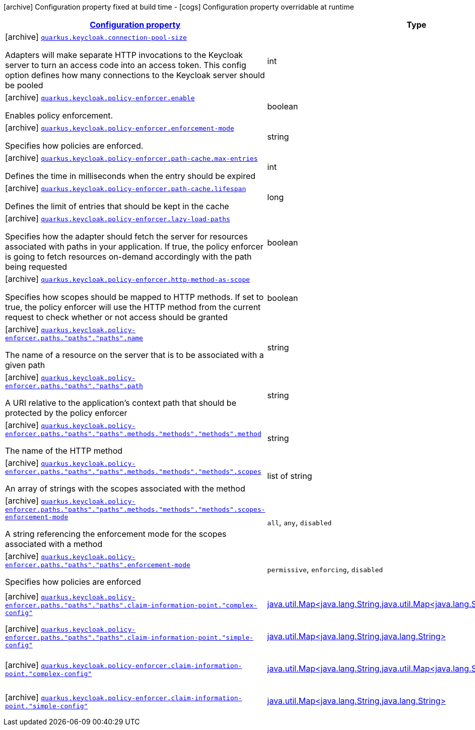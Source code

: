 [.configuration-legend]
icon:archive[title=Fixed at build time] Configuration property fixed at build time - icon:cogs[title=Overridable at runtime]️ Configuration property overridable at runtime 

[.configuration-reference.searchable, cols="80,.^10,.^10"]
|===

h|[[quarkus-keycloak-pep_configuration]]link:#quarkus-keycloak-pep_configuration[Configuration property]
h|Type
h|Default

a|icon:archive[title=Fixed at build time] [[quarkus-keycloak-pep_quarkus.keycloak.connection-pool-size]]`link:#quarkus-keycloak-pep_quarkus.keycloak.connection-pool-size[quarkus.keycloak.connection-pool-size]`

[.description]
--
Adapters will make separate HTTP invocations to the Keycloak server to turn an access code into an access token. This config option defines how many connections to the Keycloak server should be pooled
--|int 
|`20`


a|icon:archive[title=Fixed at build time] [[quarkus-keycloak-pep_quarkus.keycloak.policy-enforcer.enable]]`link:#quarkus-keycloak-pep_quarkus.keycloak.policy-enforcer.enable[quarkus.keycloak.policy-enforcer.enable]`

[.description]
--
Enables policy enforcement.
--|boolean 
|`false`


a|icon:archive[title=Fixed at build time] [[quarkus-keycloak-pep_quarkus.keycloak.policy-enforcer.enforcement-mode]]`link:#quarkus-keycloak-pep_quarkus.keycloak.policy-enforcer.enforcement-mode[quarkus.keycloak.policy-enforcer.enforcement-mode]`

[.description]
--
Specifies how policies are enforced.
--|string 
|`ENFORCING`


a|icon:archive[title=Fixed at build time] [[quarkus-keycloak-pep_quarkus.keycloak.policy-enforcer.path-cache.max-entries]]`link:#quarkus-keycloak-pep_quarkus.keycloak.policy-enforcer.path-cache.max-entries[quarkus.keycloak.policy-enforcer.path-cache.max-entries]`

[.description]
--
Defines the time in milliseconds when the entry should be expired
--|int 
|`1000`


a|icon:archive[title=Fixed at build time] [[quarkus-keycloak-pep_quarkus.keycloak.policy-enforcer.path-cache.lifespan]]`link:#quarkus-keycloak-pep_quarkus.keycloak.policy-enforcer.path-cache.lifespan[quarkus.keycloak.policy-enforcer.path-cache.lifespan]`

[.description]
--
Defines the limit of entries that should be kept in the cache
--|long 
|`30000`


a|icon:archive[title=Fixed at build time] [[quarkus-keycloak-pep_quarkus.keycloak.policy-enforcer.lazy-load-paths]]`link:#quarkus-keycloak-pep_quarkus.keycloak.policy-enforcer.lazy-load-paths[quarkus.keycloak.policy-enforcer.lazy-load-paths]`

[.description]
--
Specifies how the adapter should fetch the server for resources associated with paths in your application. If true, the policy enforcer is going to fetch resources on-demand accordingly with the path being requested
--|boolean 
|`true`


a|icon:archive[title=Fixed at build time] [[quarkus-keycloak-pep_quarkus.keycloak.policy-enforcer.http-method-as-scope]]`link:#quarkus-keycloak-pep_quarkus.keycloak.policy-enforcer.http-method-as-scope[quarkus.keycloak.policy-enforcer.http-method-as-scope]`

[.description]
--
Specifies how scopes should be mapped to HTTP methods. If set to true, the policy enforcer will use the HTTP method from the current request to check whether or not access should be granted
--|boolean 
|`false`


a|icon:archive[title=Fixed at build time] [[quarkus-keycloak-pep_quarkus.keycloak.policy-enforcer.paths.-paths-.-paths-.name]]`link:#quarkus-keycloak-pep_quarkus.keycloak.policy-enforcer.paths.-paths-.-paths-.name[quarkus.keycloak.policy-enforcer.paths."paths"."paths".name]`

[.description]
--
The name of a resource on the server that is to be associated with a given path
--|string 
|


a|icon:archive[title=Fixed at build time] [[quarkus-keycloak-pep_quarkus.keycloak.policy-enforcer.paths.-paths-.-paths-.path]]`link:#quarkus-keycloak-pep_quarkus.keycloak.policy-enforcer.paths.-paths-.-paths-.path[quarkus.keycloak.policy-enforcer.paths."paths"."paths".path]`

[.description]
--
A URI relative to the application’s context path that should be protected by the policy enforcer
--|string 
|


a|icon:archive[title=Fixed at build time] [[quarkus-keycloak-pep_quarkus.keycloak.policy-enforcer.paths.-paths-.-paths-.methods.-methods-.-methods-.method]]`link:#quarkus-keycloak-pep_quarkus.keycloak.policy-enforcer.paths.-paths-.-paths-.methods.-methods-.-methods-.method[quarkus.keycloak.policy-enforcer.paths."paths"."paths".methods."methods"."methods".method]`

[.description]
--
The name of the HTTP method
--|string 
|required icon:exclamation-circle[title=Configuration property is required]


a|icon:archive[title=Fixed at build time] [[quarkus-keycloak-pep_quarkus.keycloak.policy-enforcer.paths.-paths-.-paths-.methods.-methods-.-methods-.scopes]]`link:#quarkus-keycloak-pep_quarkus.keycloak.policy-enforcer.paths.-paths-.-paths-.methods.-methods-.-methods-.scopes[quarkus.keycloak.policy-enforcer.paths."paths"."paths".methods."methods"."methods".scopes]`

[.description]
--
An array of strings with the scopes associated with the method
--|list of string 
|required icon:exclamation-circle[title=Configuration property is required]


a|icon:archive[title=Fixed at build time] [[quarkus-keycloak-pep_quarkus.keycloak.policy-enforcer.paths.-paths-.-paths-.methods.-methods-.-methods-.scopes-enforcement-mode]]`link:#quarkus-keycloak-pep_quarkus.keycloak.policy-enforcer.paths.-paths-.-paths-.methods.-methods-.-methods-.scopes-enforcement-mode[quarkus.keycloak.policy-enforcer.paths."paths"."paths".methods."methods"."methods".scopes-enforcement-mode]`

[.description]
--
A string referencing the enforcement mode for the scopes associated with a method
--|`all`, `any`, `disabled` 
|`ALL`


a|icon:archive[title=Fixed at build time] [[quarkus-keycloak-pep_quarkus.keycloak.policy-enforcer.paths.-paths-.-paths-.enforcement-mode]]`link:#quarkus-keycloak-pep_quarkus.keycloak.policy-enforcer.paths.-paths-.-paths-.enforcement-mode[quarkus.keycloak.policy-enforcer.paths."paths"."paths".enforcement-mode]`

[.description]
--
Specifies how policies are enforced
--|`permissive`, `enforcing`, `disabled` 
|`ENFORCING`


a|icon:archive[title=Fixed at build time] [[quarkus-keycloak-pep_quarkus.keycloak.policy-enforcer.paths.-paths-.-paths-.claim-information-point.-complex-config]]`link:#quarkus-keycloak-pep_quarkus.keycloak.policy-enforcer.paths.-paths-.-paths-.claim-information-point.-complex-config[quarkus.keycloak.policy-enforcer.paths."paths"."paths".claim-information-point."complex-config"]`

[.description]
--

--|link:https://docs.oracle.com/javase/8/docs/api/java/util/Map<java.lang.String,java.util.Map<java.lang.String,java.lang.String>>.html[java.util.Map<java.lang.String,java.util.Map<java.lang.String,java.lang.String>>]
 
|required icon:exclamation-circle[title=Configuration property is required]


a|icon:archive[title=Fixed at build time] [[quarkus-keycloak-pep_quarkus.keycloak.policy-enforcer.paths.-paths-.-paths-.claim-information-point.-simple-config]]`link:#quarkus-keycloak-pep_quarkus.keycloak.policy-enforcer.paths.-paths-.-paths-.claim-information-point.-simple-config[quarkus.keycloak.policy-enforcer.paths."paths"."paths".claim-information-point."simple-config"]`

[.description]
--

--|link:https://docs.oracle.com/javase/8/docs/api/java/util/Map<java.lang.String,java.lang.String>.html[java.util.Map<java.lang.String,java.lang.String>]
 
|required icon:exclamation-circle[title=Configuration property is required]


a|icon:archive[title=Fixed at build time] [[quarkus-keycloak-pep_quarkus.keycloak.policy-enforcer.claim-information-point.-complex-config]]`link:#quarkus-keycloak-pep_quarkus.keycloak.policy-enforcer.claim-information-point.-complex-config[quarkus.keycloak.policy-enforcer.claim-information-point."complex-config"]`

[.description]
--

--|link:https://docs.oracle.com/javase/8/docs/api/java/util/Map<java.lang.String,java.util.Map<java.lang.String,java.lang.String>>.html[java.util.Map<java.lang.String,java.util.Map<java.lang.String,java.lang.String>>]
 
|required icon:exclamation-circle[title=Configuration property is required]


a|icon:archive[title=Fixed at build time] [[quarkus-keycloak-pep_quarkus.keycloak.policy-enforcer.claim-information-point.-simple-config]]`link:#quarkus-keycloak-pep_quarkus.keycloak.policy-enforcer.claim-information-point.-simple-config[quarkus.keycloak.policy-enforcer.claim-information-point."simple-config"]`

[.description]
--

--|link:https://docs.oracle.com/javase/8/docs/api/java/util/Map<java.lang.String,java.lang.String>.html[java.util.Map<java.lang.String,java.lang.String>]
 
|required icon:exclamation-circle[title=Configuration property is required]

|===